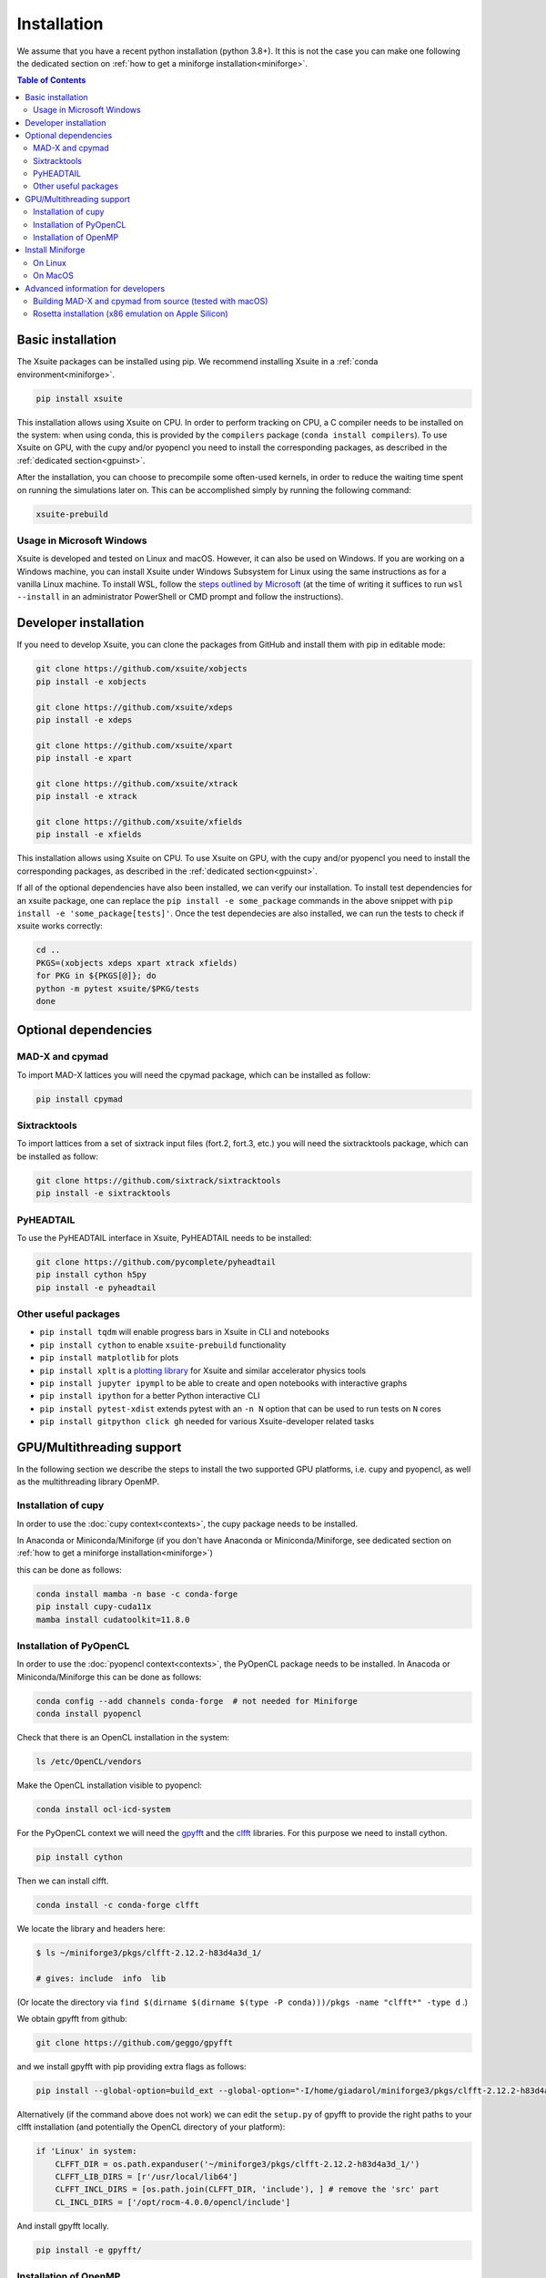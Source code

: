 .. _installation-page:

============
Installation
============

We assume that you have a recent python installation (python 3.8+). It this is not the case you can make one following the dedicated section on :ref:`how to get a miniforge installation<miniforge>`.

.. contents:: Table of Contents
    :depth: 3

Basic installation
==================

The Xsuite packages can be installed using pip. We recommend installing Xsuite
in a :ref:`conda environment<miniforge>`.

.. code-block:: bash

    pip install xsuite

This installation allows using Xsuite on CPU. In order to perform tracking on CPU,
a C compiler needs to be installed on the system: when using conda, this is provided
by the ``compilers`` package (``conda install compilers``). To use Xsuite on GPU,
with the cupy and/or pyopencl you need to install the corresponding packages,
as described in the :ref:`dedicated section<gpuinst>`.



After the installation, you can choose to precompile some often-used kernels, in
order to reduce the waiting time spent on running the simulations later on. This
can be accomplished simply by running the following command:

.. code-block:: bash

    xsuite-prebuild

Usage in Microsoft Windows
--------------------------

Xsuite is developed and tested on Linux and macOS. However, it can also be used
on Windows.
If you are working on a Windows machine, you can install Xsuite under
Windows Subsystem for Linux using the same instructions as for a vanilla Linux
machine. To install WSL, follow the `steps outlined by Microsoft <https://learn.microsoft.com/en-us/windows/wsl/install>`_
(at the time of writing it suffices to run ``wsl --install`` in an administrator
PowerShell or CMD prompt and follow the instructions).


Developer installation
======================

If you need to develop Xsuite, you can clone the packages from GitHub and install them with pip in editable mode:

.. code-block:: bash

    git clone https://github.com/xsuite/xobjects
    pip install -e xobjects

    git clone https://github.com/xsuite/xdeps
    pip install -e xdeps

    git clone https://github.com/xsuite/xpart
    pip install -e xpart

    git clone https://github.com/xsuite/xtrack
    pip install -e xtrack

    git clone https://github.com/xsuite/xfields
    pip install -e xfields


This installation allows using Xsuite on CPU. To use Xsuite on GPU, with the cupy and/or pyopencl you need to install the corresponding packages, as described in the :ref:`dedicated section<gpuinst>`.

If all of the optional dependencies have also been installed, we can
verify our installation. To install test dependencies for an xsuite
package, one can replace the ``pip install -e some_package`` commands in
the above snippet with ``pip install -e 'some_package[tests]'``. Once
the test dependecies are also installed, we can run the tests to check
if xsuite works correctly:

.. code:: bash

   cd ..
   PKGS=(xobjects xdeps xpart xtrack xfields)
   for PKG in ${PKGS[@]}; do
   python -m pytest xsuite/$PKG/tests
   done


Optional dependencies
=====================

MAD-X and cpymad
----------------

To import MAD-X lattices you will need the cpymad package, which can be installed as follow:

.. code-block:: bash

    pip install cpymad

Sixtracktools
-------------

To import lattices from a set of sixtrack input files (fort.2, fort.3, etc.) you will need the sixtracktools package, which can be installed as follow:

.. code-block:: bash

    git clone https://github.com/sixtrack/sixtracktools
    pip install -e sixtracktools

PyHEADTAIL
----------

To use the PyHEADTAIL interface in Xsuite, PyHEADTAIL needs to be installed:

.. code-block:: bash

    git clone https://github.com/pycomplete/pyheadtail
    pip install cython h5py
    pip install -e pyheadtail

Other useful packages
---------------------

* ``pip install tqdm`` will enable progress bars in Xsuite in CLI and notebooks
* ``pip install cython`` to enable ``xsuite-prebuild`` functionality
* ``pip install matplotlib`` for plots
* ``pip install xplt`` is a `plotting library <https://github.com/eltos/xplt/>`_ for Xsuite and similar accelerator physics tools
* ``pip install jupyter ipympl`` to be able to create and open notebooks with interactive graphs
* ``pip install ipython`` for a better Python interactive CLI
* ``pip install pytest-xdist`` extends pytest with an ``-n N`` option that can be used to run tests on ``N`` cores
* ``pip install gitpython click gh`` needed for various Xsuite-developer related tasks


.. _gpuinst:

GPU/Multithreading support
==========================

In the following section we describe the steps to install the two supported GPU platforms, i.e. cupy and pyopencl, as
well as the multithreading library OpenMP.

Installation of cupy
--------------------

In order to use the :doc:`cupy context<contexts>`, the cupy package needs to be installed.

In Anaconda or Miniconda/Miniforge (if you don't have Anaconda or Miniconda/Miniforge, see dedicated section on :ref:`how to get a miniforge installation<miniforge>`)

this can be done as follows:

.. code-block:: bash

    conda install mamba -n base -c conda-forge
    pip install cupy-cuda11x
    mamba install cudatoolkit=11.8.0



Installation of PyOpenCL
------------------------

In order to use the :doc:`pyopencl context<contexts>`, the PyOpenCL package needs to be installed.
In Anacoda or Miniconda/Miniforge this can be done as follows:

.. code-block:: bash

    conda config --add channels conda-forge  # not needed for Miniforge
    conda install pyopencl


Check that there is an OpenCL installation in the system:

.. code-block:: bash

    ls /etc/OpenCL/vendors


Make the OpenCL installation visible to pyopencl:

.. code-block:: bash

    conda install ocl-icd-system


For the PyOpenCL context we will need the `gpyfft <https://github.com/geggo/gpyfft>`_ and the `clfft <https://github.com/clMathLibraries/clFFT>`_ libraries.
For this purpose we need to install cython.

.. code-block:: bash

    pip install cython


Then we can install clfft.

.. code-block:: bash

    conda install -c conda-forge clfft


We locate the library and headers here:

.. code-block:: bash


    $ ls ~/miniforge3/pkgs/clfft-2.12.2-h83d4a3d_1/

    # gives: include  info  lib

(Or locate the directory via ``find $(dirname $(dirname $(type -P conda)))/pkgs -name "clfft*" -type d`` .)

We obtain gpyfft from github:

.. code-block:: bash

    git clone https://github.com/geggo/gpyfft

and we install gpyfft with pip providing extra flags as follows:

.. code-block:: bash

     pip install --global-option=build_ext --global-option="-I/home/giadarol/miniforge3/pkgs/clfft-2.12.2-h83d4a3d_1/include" --global-option="-L/home/giadarol/miniforge3/pkgs/clfft-2.12.2-h83d4a3d_1/lib" gpyfft/


Alternatively (if the command above does not work) we can edit the ``setup.py`` of gpyfft to provide the right paths to your clfft installation (and potentially the OpenCL directory of your platform):

.. code-block:: python

    if 'Linux' in system:
        CLFFT_DIR = os.path.expanduser('~/miniforge3/pkgs/clfft-2.12.2-h83d4a3d_1/')
        CLFFT_LIB_DIRS = [r'/usr/local/lib64']
        CLFFT_INCL_DIRS = [os.path.join(CLFFT_DIR, 'include'), ] # remove the 'src' part
        CL_INCL_DIRS = ['/opt/rocm-4.0.0/opencl/include']

And install gpyfft locally.

.. code-block:: bash

    pip install -e gpyfft/

Installation of OpenMP
----------------------

If using a Mac (and/or the Clang compiler), inside of your conda environment run
``conda install llvm-openmp``. On Linux, the same functionality (for GCC) is
provided by ``conda install libgomp``.


.. _miniforge:

Install Miniforge
=================

If you don't have a miniconda or miniforge installation, you can quickly get one ready for xsuite installation with the following steps.
A miniforge installation is strongly recommended against a miniconda installation as miniforge uses by default the "conda-forge" channel
while miniconda uses the "default" channel (https://repo.anaconda.com/pkgs/). While the "default" channel can require a paid license 
depending on its usage, the "conda-forge" channel is free for all to use (see https://docs.conda.io/projects/conda/en/latest/user-guide/concepts/channels.html).


.. note::

    The current versions of miniconda ship with the `mamba` command, which is a
    much faster reimplementation of `conda` written in C++. It can also be used.

On Linux
--------

.. code-block:: bash

    cd ~
    wget https://github.com/conda-forge/miniforge/releases/latest/download/Miniforge3-Linux-x86_64.sh
    bash Miniforge3-Linux-x86_64.sh
    source miniforge3/bin/activate
    pip install numpy scipy matplotlib pandas ipython pytest

On MacOS
--------

We recommend installing Xsuite inside a conda environment:

.. code-block:: bash

    cd ~
    curl -OL https://github.com/conda-forge/miniforge/releases/latest/download/Miniforge3-MacOSX-$(uname -m).sh
    bash Miniforge3-MacOSX-$(uname -m).sh
    source miniforge3/bin/activate
    conda create -n xsuite_env python=3.11  # or your preferred version
    conda activate xsuite_env
    conda install compilers

    
Advanced information for developers
===================================

Building MAD-X and cpymad from source (tested with macOS)
---------------------------------------------------------

First we build ``MAD-X`` and ``cpymad`` (largely following the
recommendations found
`here <https://github.com/hibtc/cpymad/pull/114>`__ and
`here <https://hibtc.github.io/cpymad/installation/macos.html>`__):

.. code:: bash

   conda install compilers cmake

   git clone https://github.com/MethodicalAcceleratorDesign/MAD-X
   pip install --upgrade cmake cython wheel setuptools delocate
   mkdir MAD-X/build && cd MAD-X/build

   cmake .. \
       -DCMAKE_POLICY_DEFAULT_CMP0077=NEW \
       -DCMAKE_POLICY_DEFAULT_CMP0042=NEW \
       -DCMAKE_OSX_ARCHITECTURES=arm64 \
       -DCMAKE_C_COMPILER=clang \
       -DCMAKE_CXX_COMPILER=clang++ \
       -DCMAKE_Fortran_COMPILER=gfortran \
       -DBUILD_SHARED_LIBS=OFF \
       -DMADX_STATIC=OFF \
       -DCMAKE_INSTALL_PREFIX=../dist \
       -DCMAKE_BUILD_TYPE=Release \
       -DMADX_INSTALL_DOC=OFF \
       -DMADX_ONLINE=OFF \
       -DMADX_FORCE_32=OFF \
       -DMADX_X11=OFF
   # Verify in the output of the above command that libraries
   # for BLAS and LAPACK have been found. For this, you may need
   # the macOS SDK, installable with `xcode-select --install`.
   cmake --build . --target install

   cd ../..
   export MADXDIR="$(pwd)"/MAD-X/dist
   git clone https://github.com/hibtc/cpymad.git
   cd cpymad
   export CC=clang
   python setup.py build_ext -lblas -llapack
   python setup.py bdist_wheel
   delocate-wheel dist/*.whl
   pip install dist/cpymad-*.whl

   # Optionally, verify the installation of cpymad:
   pip install pandas pytest
   python -m pytest test

Rosetta installation (x86 emulation on Apple Silicon)
-----------------------------------------------------

Install miniforge as above, and then create an x86 conda environment,
like so:

.. code:: bash

   CONDA_SUBDIR=osx-64 conda create -n xsuite-x86 python=3.10
   conda activate xsuite-x86
   conda config --env --set subdir osx-64
   conda install compilers

.. note::

   You may get some warnings similar to
   ``activate_clang:69: read-only file system: /meson_cross_file.txt'``.
   These may be ignored.

After carrying out the above steps, you can install xsuite using the
usual commands, following either the basic or a developer installation
guide, as given at the top of this page.
